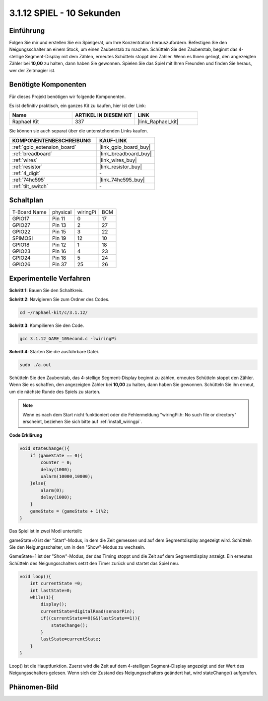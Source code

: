 .. _3.1.12_c:

3.1.12 SPIEL - 10 Sekunden
~~~~~~~~~~~~~~~~~~~~~~~~~~

Einführung
-------------------

Folgen Sie mir und erstellen Sie ein Spielgerät, um Ihre Konzentration herauszufordern.
Befestigen Sie den Neigungsschalter an einem Stock, um einen Zauberstab zu machen. Schütteln Sie den Zauberstab, beginnt das 4-stellige Segment-Display mit dem Zählen, erneutes Schütteln stoppt den Zähler. Wenn es Ihnen gelingt, den angezeigten Zähler bei 
**10,00** zu halten, dann haben Sie gewonnen. Spielen Sie das Spiel mit Ihren Freunden und finden Sie heraus, wer der Zeitmagier ist.

Benötigte Komponenten
------------------------------

Für dieses Projekt benötigen wir folgende Komponenten.

.. image:: ../img/list_GAME_10_Second.png
    :align: center

Es ist definitiv praktisch, ein ganzes Kit zu kaufen, hier ist der Link: 

.. list-table::
    :widths: 20 20 20
    :header-rows: 1

    *   - Name	
        - ARTIKEL IN DIESEM KIT
        - LINK
    *   - Raphael Kit
        - 337
        - |link_Raphael_kit|

Sie können sie auch separat über die untenstehenden Links kaufen.

.. list-table::
    :widths: 30 20
    :header-rows: 1

    *   - KOMPONENTENBESCHREIBUNG
        - KAUF-LINK

    *   - :ref:`gpio_extension_board`
        - |link_gpio_board_buy|
    *   - :ref:`breadboard`
        - |link_breadboard_buy|
    *   - :ref:`wires`
        - |link_wires_buy|
    *   - :ref:`resistor`
        - |link_resistor_buy|
    *   - :ref:`4_digit`
        - \-
    *   - :ref:`74hc595`
        - |link_74hc595_buy|
    *   - :ref:`tilt_switch`
        - \-

Schaltplan
------------------------

============ ======== ======== ===
T-Board Name physical wiringPi BCM
GPIO17       Pin 11   0        17
GPIO27       Pin 13   2        27
GPIO22       Pin 15   3        22
SPIMOSI      Pin 19   12       10
GPIO18       Pin 12   1        18
GPIO23       Pin 16   4        23
GPIO24       Pin 18   5        24
GPIO26       Pin 37   25       26
============ ======== ======== ===

.. image:: ../img/Schematic_three_one13.png
   :align: center

Experimentelle Verfahren
---------------------------------

**Schritt 1**: Bauen Sie den Schaltkreis.

.. image:: ../img/image277.png

**Schritt 2**: Navigieren Sie zum Ordner des Codes.

.. raw:: html

   <run></run>

.. code-block:: 

    cd ~/raphael-kit/c/3.1.12/

**Schritt 3**: Kompilieren Sie den Code.

.. raw:: html

   <run></run>

.. code-block:: 

    gcc 3.1.12_GAME_10Second.c -lwiringPi

**Schritt 4**: Starten Sie die ausführbare Datei.

.. raw:: html

   <run></run>

.. code-block:: 

    sudo ./a.out

Schütteln Sie den Zauberstab, das 4-stellige Segment-Display beginnt zu zählen, erneutes Schütteln stoppt den Zähler. Wenn Sie es schaffen, den angezeigten Zähler bei **10,00** zu halten, dann haben Sie gewonnen. Schütteln Sie ihn erneut, um die nächste Runde des Spiels zu starten.

.. note::

    Wenn es nach dem Start nicht funktioniert oder die Fehlermeldung "wiringPi.h: No such file or directory" erscheint, beziehen Sie sich bitte auf :ref:`install_wiringpi`.

**Code Erklärung**

.. code-block:: c

    void stateChange(){
        if (gameState == 0){
            counter = 0;
            delay(1000);
            ualarm(10000,10000); 
        }else{
            alarm(0);
            delay(1000);
        }
        gameState = (gameState + 1)%2;
    }

Das Spiel ist in zwei Modi unterteilt:

gameState=0 ist der "Start"-Modus, in dem die Zeit gemessen und auf dem Segmentdisplay angezeigt wird. Schütteln Sie den Neigungsschalter, um in den "Show"-Modus zu wechseln.

GameState=1 ist der "Show"-Modus, der das Timing stoppt und die Zeit auf dem Segmentdisplay anzeigt. Ein erneutes Schütteln des Neigungsschalters setzt den Timer zurück und startet das Spiel neu.

.. code-block:: c

    void loop(){
        int currentState =0;
        int lastState=0;
        while(1){
            display();
            currentState=digitalRead(sensorPin);
            if((currentState==0)&&(lastState==1)){
                stateChange();
            }
            lastState=currentState;
        }
    }

Loop() ist die Hauptfunktion. Zuerst wird die Zeit auf dem 4-stelligen Segment-Display angezeigt und der Wert des Neigungsschalters gelesen. Wenn sich der Zustand des Neigungsschalters geändert hat, wird stateChange() aufgerufen.

Phänomen-Bild
--------------------

.. image:: ../img/image278.jpeg
   :align: center



